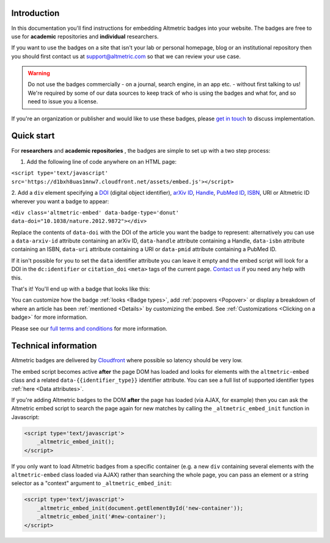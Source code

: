 Introduction
************
In this documentation you'll find instructions for embedding Altmetric badges into your website. The badges are free to use for **academic** repositories and **individual** researchers.

If you want to use the badges on a site that isn't your lab or personal homepage, blog or an institutional repository then you should first contact us at support@altmetric.com so that we can review your use case.

.. warning:: 
    
    Do not use the badges commercially - on a journal, search engine, in an app etc. - without first talking to us! We're required by some of our data sources to keep track of who is using the badges and what for, and so need to issue you a license.

If you're an organization or publisher and would like to use these badges, please `get in touch <mailto:info@altmetric.com>`_ to discuss implementation.

Quick start
***********
For **researchers** and **academic repositories** , the badges are simple to set up with a two step process:

1. Add the following line of code anywhere on an HTML page:

``<script type='text/javascript' src='https://d1bxh8uas1mnw7.cloudfront.net/assets/embed.js'></script>``

2. Add a ``div`` element specifying a `DOI <http://crossref.org/>`_ (digital object identifier), `arXiv ID <http://www.arxiv.org/>`_, 
`Handle <https://en.wikipedia.org/wiki/Handle_System>`_, `PubMed ID <https://en.wikipedia.org/wiki/PubMed#PubMed_identifier>`_, 
`ISBN <https://en.wikipedia.org/wiki/International_Standard_Book_Number>`_, URI or Altmetric ID wherever you want a badge to appear:

``<div class='altmetric-embed' data-badge-type='donut' data-doi="10.1038/nature.2012.9872"></div>``

Replace the contents of ``data-doi`` with the DOI of the article you want the badge to represent: alternatively you can use a ``data-arxiv-id`` attribute containing an arXiv ID, ``data-handle`` attribute containing a Handle, ``data-isbn`` attribute containing an ISBN, ``data-uri`` attribute containing a URI or ``data-pmid`` attribute containing a PubMed ID.

If it isn't possible for you to set the ``data`` identifier attribute you can leave it empty and the embed script will look for a DOI in the ``dc:identifier`` or ``citation_doi`` ``<meta>`` tags of the current page. 
`Contact us <mailto:support@altmetric.com>`_ if you need any help with this.

That's it! You'll end up with a badge that looks like this:

.. raw:: html
        
    <div class='altmetric-embed' data-badge-type='donut' data-doi="10.1038/nature.2012.9872"></div>
    <br />

You can customize how the badge :ref:`looks <Badge types>`, add :ref:`popovers <Popover>` or display a breakdown of where an article has been :ref:`mentioned <Details>` by customizing the embed. See :ref:`Customizations <Clicking on a badge>` for more information.

Please see our `full terms and conditions <https://www.altmetric.com/altmetric-free-tools-terms-of-use/>`_ for more information.

Technical information
*********************
Altmetric badges are delivered by `Cloudfront <https://aws.amazon.com/cloudfront/>`_ where possible so latency should be very low.

The embed script becomes active **after** the page DOM has loaded and looks for elements with the ``altmetric-embed`` class and a related ``data-{{identifier_type}}`` identifier attribute. You can see a full list of supported identifier types :ref:`here <Data attributes>`.

If you're adding Altmetric badges to the DOM **after** the page has loaded (via AJAX, for example) then you can ask the Altmetric embed script to search the page again for new matches by calling the ``_altmetric_embed_init`` function in Javascript:

.. code-block ::

    <script type='text/javascript'>
        _altmetric_embed_init();
    </script>

If you only want to load Altmetric badges from a specific container (e.g. a new ``div`` containing several elements with the ``altmetric-embed`` class loaded via AJAX) rather than searching the whole page, you can pass an element or a string selector as a "context" argument to ``_altmetric_embed_init``:

.. code-block ::

    <script type='text/javascript'>
        _altmetric_embed_init(document.getElementById('new-container'));
        _altmetric_embed_init('#new-container');
    </script>